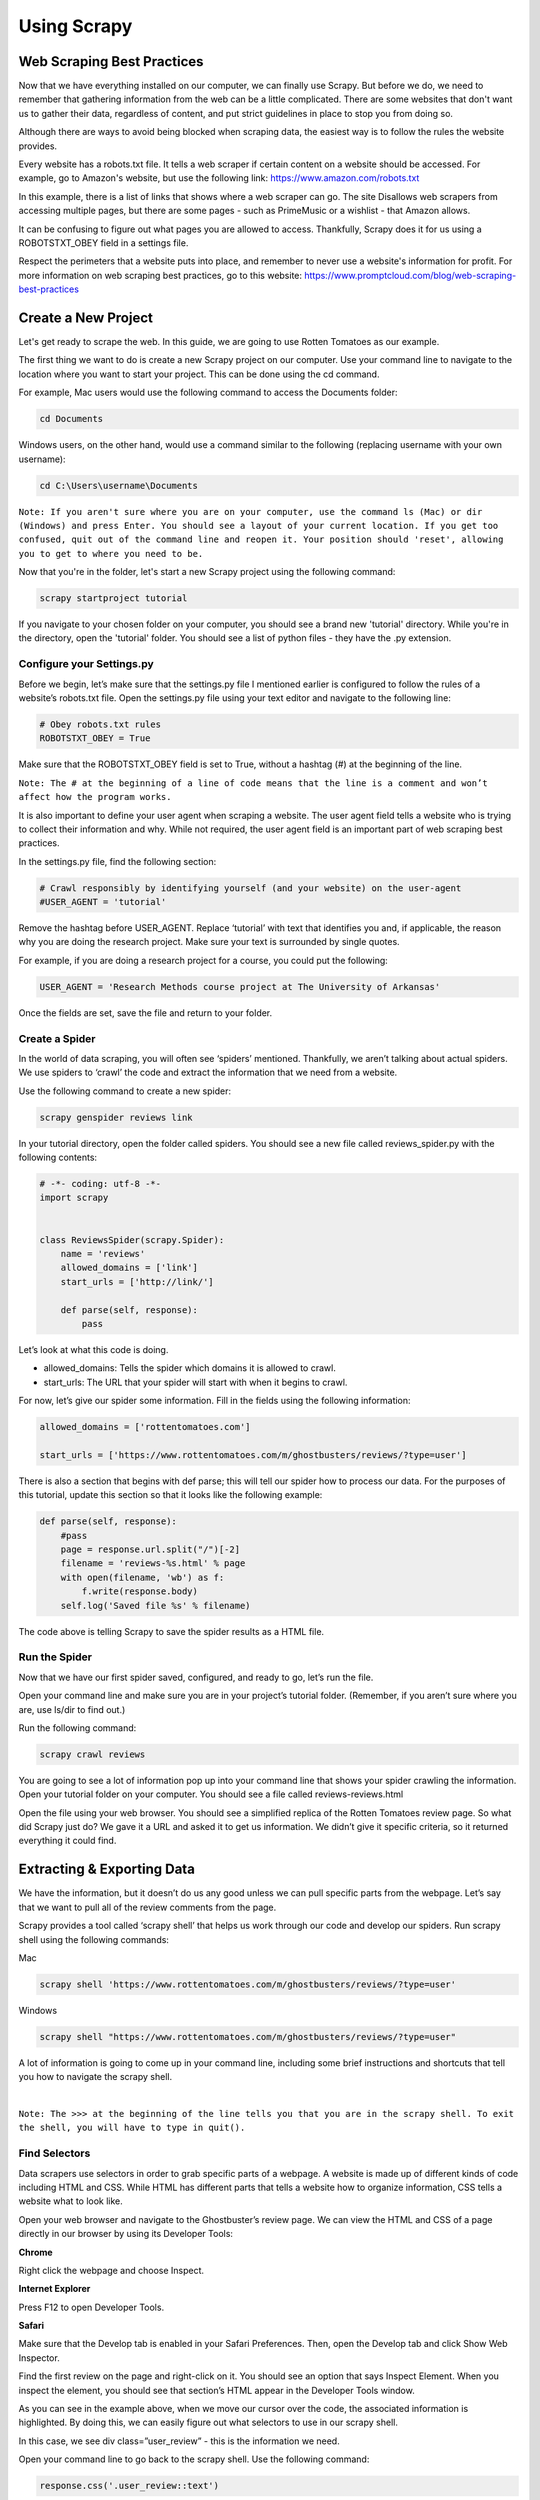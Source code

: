 Using Scrapy
-------------
Web Scraping Best Practices
^^^^^^^^^^^^^^^^^^^^^^^^^^^^
Now that we have everything installed on our computer, we can finally use Scrapy. But before we do, we need to remember that gathering information from the web can be a little complicated. There are some websites that don't want us to gather their data, regardless of content, and put strict guidelines in place to stop you from doing so.

Although there are ways to avoid being blocked when scraping data, the easiest way is to follow the rules the website provides.

Every website has a robots.txt file. It tells a web scraper if certain content on a website should be accessed. For example, go to Amazon's website, but use the following link: `https://www.amazon.com/robots.txt <https://www.amazon.com/robots.txt>`_

In this example, there is a list of links that shows where a web scraper can go. The site Disallows web scrapers from accessing multiple pages, but there are some pages - such as PrimeMusic or a wishlist - that Amazon allows.

It can be confusing to figure out what pages you are allowed to access. Thankfully, Scrapy does it for us using a ROBOTSTXT_OBEY field in a settings file.

Respect the perimeters that a website puts into place, and remember to never use a website's information for profit. For more information on web scraping best practices, go to this website: `https://www.promptcloud.com/blog/web-scraping-best-practices <https://www.promptcloud.com/blog/web-scraping-best-practices>`_

 
Create a New Project
^^^^^^^^^^^^^^^^^^^^
Let's get ready to scrape the web. In this guide, we are going to use Rotten Tomatoes as our example.

The first thing we want to do is create a new Scrapy project on our computer. Use your command line to navigate to the location where you want to start your project. This can be done using the cd command.

For example, Mac users would use the following command to access the Documents folder:
 
.. code-block:: bash

    cd Documents
 
 
Windows users, on the other hand, would use a command similar to the following (replacing username with your own username):

.. code-block:: bash 

    cd C:\Users\username\Documents
 
``Note: If you aren't sure where you are on your computer, use the command ls (Mac) or dir (Windows) and press Enter. You should see a layout of your current location. If you get too confused, quit out of the command line and reopen it. Your position should 'reset', allowing you to get to where you need to be.``

Now that you're in the folder, let's start a new Scrapy project using the following command:
 
.. code-block:: bash

    scrapy startproject tutorial
 
If you navigate to your chosen folder on your computer, you should see a brand new 'tutorial' directory. While you're in the directory, open the 'tutorial' folder. You should see a list of python files - they have the .py extension.
 
Configure your Settings.py
***************************
Before we begin, let’s make sure that the settings.py file I mentioned earlier is configured to follow the rules of a website’s robots.txt file. Open the settings.py file using your text editor and navigate to the following line:

.. code-block:: python

    # Obey robots.txt rules
    ROBOTSTXT_OBEY = True
 
Make sure that the ROBOTSTXT_OBEY field is set to True, without a hashtag (#) at the beginning of the line.

``Note: The # at the beginning of a line of code means that the line is a comment and won’t affect how the program works.``

It is also important to define your user agent when scraping a website. The user agent field tells a website who is trying to collect their information and why. While not required, the user agent field is an important part of web scraping best practices.

In the settings.py file, find the following section:

.. code-block:: python

    # Crawl responsibly by identifying yourself (and your website) on the user-agent
    #USER_AGENT = 'tutorial'

Remove the hashtag before USER_AGENT. Replace ‘tutorial’ with text that identifies you and, if applicable, the reason why you are doing the research project. Make sure your text is surrounded by single quotes.

For example, if you are doing a research project for a course, you could put the following:

.. code-block:: python

    USER_AGENT = 'Research Methods course project at The University of Arkansas'

Once the fields are set, save the file and return to your folder.

Create a Spider
****************
 
In the world of data scraping, you will often see ‘spiders’ mentioned. Thankfully, we aren’t talking about actual spiders. We use spiders to ‘crawl’ the code and extract the information that we need from a website.

Use the following command to create a new spider:
 
.. code-block:: bash

    scrapy genspider reviews link

In your tutorial directory, open the folder called spiders. You should see a new file called reviews_spider.py with the following contents:

.. code-block:: python
 
    # -*- coding: utf-8 -*-
    import scrapy
    
    
    class ReviewsSpider(scrapy.Spider):
        name = 'reviews'
        allowed_domains = ['link']
        start_urls = ['http://link/']
    
        def parse(self, response):
            pass
 
Let’s look at what this code is doing.

- allowed_domains: Tells the spider which domains it is allowed to crawl.
- start_urls: The URL that your spider will start with when it begins to crawl.

For now, let’s give our spider some information. Fill in the fields using the following information:

.. code-block:: python

    allowed_domains = ['rottentomatoes.com']

    start_urls = ['https://www.rottentomatoes.com/m/ghostbusters/reviews/?type=user']

There is also a section that begins with def parse; this will tell our spider how to process our data. For the purposes of this tutorial, update this section so that it looks like the following example:

.. code-block:: python
    
    def parse(self, response):
        #pass
        page = response.url.split("/")[-2]
        filename = 'reviews-%s.html' % page
        with open(filename, 'wb') as f:
            f.write(response.body)
        self.log('Saved file %s' % filename)

The code above is telling Scrapy to save the spider results as a HTML file.

Run the Spider
***************
 
Now that we have our first spider saved, configured, and ready to go, let’s run the file.

Open your command line and make sure you are in your project’s tutorial folder.
(Remember, if you aren’t sure where you are, use ls/dir to find out.)

Run the following command:

.. code-block:: bash

    scrapy crawl reviews
 
You are going to see a lot of information pop up into your command line that shows your spider crawling the information. Open your tutorial folder on your computer. You should see a file called reviews-reviews.html

Open the file using your web browser. You should see a simplified replica of the Rotten Tomatoes review page. So what did Scrapy just do? We gave it a URL and asked it to get us information. We didn’t give it specific criteria, so it returned everything it could find.
 
Extracting & Exporting Data
^^^^^^^^^^^^^^^^^^^^^^^^^^^^
 
We have the information, but it doesn’t do us any good unless we can pull specific parts from the webpage. Let’s say that we want to pull all of the review comments from the page.

Scrapy provides a tool called ‘scrapy shell’ that helps us work through our code and develop our spiders. Run scrapy shell using the following commands:

Mac

.. code-block:: bash

    scrapy shell 'https://www.rottentomatoes.com/m/ghostbusters/reviews/?type=user'
 
 
Windows

.. code-block:: bash

    scrapy shell "https://www.rottentomatoes.com/m/ghostbusters/reviews/?type=user"
 
 
A lot of information is going to come up in your command line, including some brief instructions and shortcuts that tell you how to navigate the scrapy shell.

|
 
``Note: The >>> at the beginning of the line tells you that you are in the scrapy shell. To exit the shell, you will have to type in quit().``

Find Selectors
***************

Data scrapers use selectors in order to grab specific parts of a webpage. A website is made up of different kinds of code including HTML and CSS. While HTML has different parts that tells a website how to organize information, CSS tells a website what to look like.
 
Open your web browser and navigate to the Ghostbuster’s review page. We can view the HTML and CSS of a page directly in our browser by using its Developer Tools:


**Chrome**

Right click the webpage and choose Inspect.


**Internet Explorer**

Press F12 to open Developer Tools.


**Safari**

Make sure that the Develop tab is enabled in your Safari Preferences. Then, open the Develop tab and click Show Web Inspector.
 
Find the first review on the page and right-click on it. You should see an option that says Inspect Element. When you inspect the element, you should see that section’s HTML appear in the Developer Tools window.
 
As you can see in the example above, when we move our cursor over the code, the associated information is highlighted. By doing this, we can easily figure out what selectors to use in our scrapy shell.
 
In this case, we see div class=”user_review” - this is the information we need.
 
Open your command line to go back to the scrapy shell. Use the following command:

.. code-block:: python

    response.css('.user_review::text')
 
We are telling the scrapy shell to grab the text from the user_review class.
 
The shell returns a lot of information, so let’s extract the text we need using the following command:

.. code-block:: bash

    response.css('.user_review::text').extract()
 
Now you should see all of the movie reviews on that page - text only!

Get Ready to Export
*******************

Let’s get ready to export our data. First, we need to change our information output. Let’s tell Scrapy to put our information in a csv file.

Open settings.py and add the following lines:

.. code-block:: python

    FEED_FORMAT = "csv"
    FEED_URI = "reviews.csv"
 

It doesn’t matter where you put the information. I put my lines near the top of the file, making it easier to find in the future.

Now we need to edit our spider. Open the reviews.py file that has your spider information in it. Remember the parse section? We need to update the section to include the selectors we found in the last section.

Update your parse section to the following:

.. code-block:: python
    
    def parse(self, response):
    
            #Extracting the content using css selectors
            reviews = response.css('.user_review::text').extract()
           
            #Give the extracted content row wise
            for item in zip(reviews):
                #create a dictionary to store the scraped info
                scraped_info = {
                    'review' : item[0],
                }
    
                #yield or give the scraped info to scrapy
                yield scraped_info


The spider will now loop through every review that belongs to the user_review class and put it into a python dictionary. We are then yielding the information; Scrapy returns the text in the user review back to us after it is extracted.

Save the file, then return to your command line. Scrape the website again using the following command:

.. code-block:: bash

    scrapy crawl reviews

There should now be a reviews.csv file in your tutorial folder. When you open it, you should see the column name ‘reviews’ with a list of the reviews on that page. The csv file can be imported to another program, like Excel or Google Sheets.
